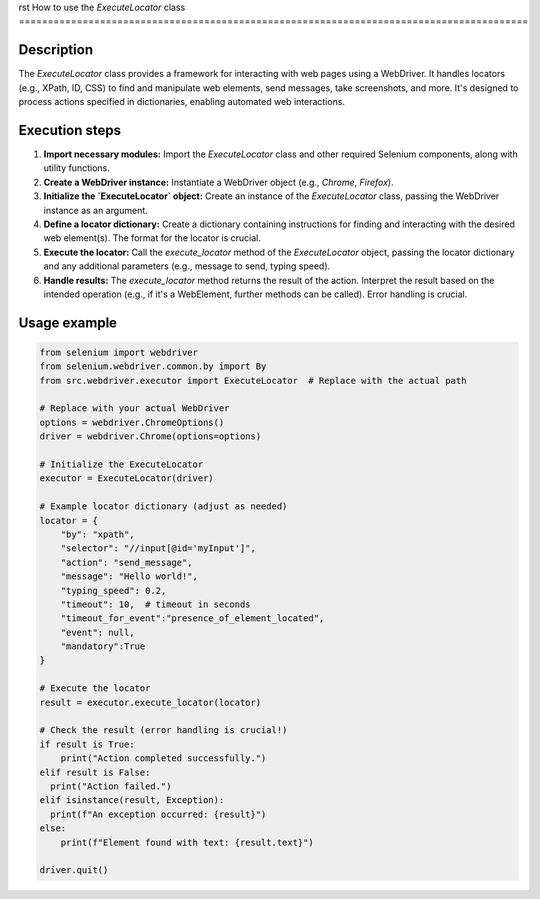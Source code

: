 rst
How to use the `ExecuteLocator` class
========================================================================================

Description
-------------------------
The `ExecuteLocator` class provides a framework for interacting with web pages using a WebDriver. It handles locators (e.g., XPath, ID, CSS) to find and manipulate web elements, send messages, take screenshots, and more.  It's designed to process actions specified in dictionaries, enabling automated web interactions.

Execution steps
-------------------------
1. **Import necessary modules:**  Import the `ExecuteLocator` class and other required Selenium components, along with utility functions.

2. **Create a WebDriver instance:** Instantiate a WebDriver object (e.g., `Chrome`, `Firefox`).

3. **Initialize the `ExecuteLocator` object:** Create an instance of the `ExecuteLocator` class, passing the WebDriver instance as an argument.

4. **Define a locator dictionary:** Create a dictionary containing instructions for finding and interacting with the desired web element(s).  The format for the locator is crucial.

5. **Execute the locator:** Call the `execute_locator` method of the `ExecuteLocator` object, passing the locator dictionary and any additional parameters (e.g., message to send, typing speed).

6. **Handle results:** The `execute_locator` method returns the result of the action.  Interpret the result based on the intended operation (e.g., if it's a WebElement, further methods can be called).  Error handling is crucial.


Usage example
-------------------------
.. code-block:: python

    from selenium import webdriver
    from selenium.webdriver.common.by import By
    from src.webdriver.executor import ExecuteLocator  # Replace with the actual path

    # Replace with your actual WebDriver
    options = webdriver.ChromeOptions()
    driver = webdriver.Chrome(options=options)

    # Initialize the ExecuteLocator
    executor = ExecuteLocator(driver)

    # Example locator dictionary (adjust as needed)
    locator = {
        "by": "xpath",
        "selector": "//input[@id='myInput']",
        "action": "send_message",
        "message": "Hello world!",
        "typing_speed": 0.2,
        "timeout": 10,  # timeout in seconds
        "timeout_for_event":"presence_of_element_located",
        "event": null,
        "mandatory":True
    }

    # Execute the locator
    result = executor.execute_locator(locator)

    # Check the result (error handling is crucial!)
    if result is True:
        print("Action completed successfully.")
    elif result is False:
      print("Action failed.")
    elif isinstance(result, Exception):
      print(f"An exception occurred: {result}")
    else:
        print(f"Element found with text: {result.text}")

    driver.quit()